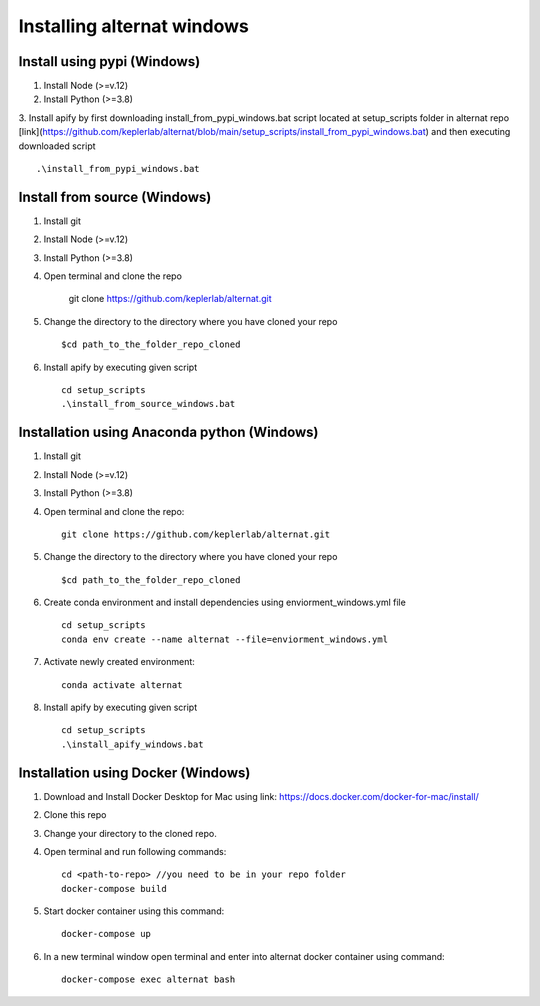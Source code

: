 Installing alternat windows 
============================

Install using pypi (Windows)
-----------------------------

1. Install Node (>=v.12)

2. Install Python (>=3.8)

3. Install apify by first downloading install_from_pypi_windows.bat script 
located at setup_scripts folder in alternat repo 
[link](https://github.com/keplerlab/alternat/blob/main/setup_scripts/install_from_pypi_windows.bat) 
and then executing downloaded script ::

    .\install_from_pypi_windows.bat


Install from source (Windows)
------------------------------

1. Install git

2. Install Node (>=v.12)

3. Install Python (>=3.8)

4. Open terminal and clone the repo

    git clone https://github.com/keplerlab/alternat.git

5. Change the directory to the directory where you have cloned your repo ::

    $cd path_to_the_folder_repo_cloned

6. Install apify by executing given script ::
        
    cd setup_scripts 
    .\install_from_source_windows.bat




Installation using Anaconda python (Windows)
----------------------------------------------

1. Install git

2. Install Node (>=v.12)

3. Install Python (>=3.8)

4. Open terminal and clone the repo::

    git clone https://github.com/keplerlab/alternat.git

5. Change the directory to the directory where you have cloned your repo ::

    $cd path_to_the_folder_repo_cloned


6. Create conda environment and install dependencies using
   enviorment_windows.yml file ::

    cd setup_scripts
    conda env create --name alternat --file=enviorment_windows.yml

7. Activate newly created environment::

    conda activate alternat

8. Install apify by executing given script ::
        
    cd setup_scripts
    .\install_apify_windows.bat



Installation using Docker (Windows)
------------------------------------

1. Download and Install Docker Desktop for Mac using link: https://docs.docker.com/docker-for-mac/install/

2. Clone this repo

3. Change your directory to the cloned repo.

4. Open terminal and run following commands::

    cd <path-to-repo> //you need to be in your repo folder
    docker-compose build

5. Start docker container using this command::

    docker-compose up

6. In a new terminal window open terminal and enter into alternat docker container using command::

    docker-compose exec alternat bash
